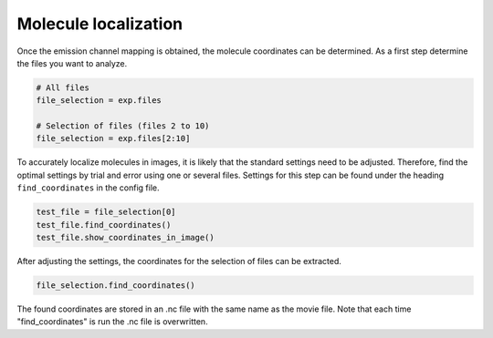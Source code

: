 Molecule localization
=====================

Once the emission channel mapping is obtained, the molecule coordinates can be determined.
As a first step determine the files you want to analyze.

.. code-block:: python

    # All files
    file_selection = exp.files

    # Selection of files (files 2 to 10)
    file_selection = exp.files[2:10]

To accurately localize molecules in images, it is likely that the standard settings need to be adjusted.
Therefore, find the optimal settings by trial and error using one or several files.
Settings for this step can be found under the heading ``find_coordinates`` in the config file.

.. code-block:: python

    test_file = file_selection[0]
    test_file.find_coordinates()
    test_file.show_coordinates_in_image()

After adjusting the settings, the coordinates for the selection of files can be extracted.

.. code-block:: python

    file_selection.find_coordinates()

The found coordinates are stored in an .nc file with the same name as the movie file.
Note that each time "find_coordinates" is run the .nc file is overwritten.
